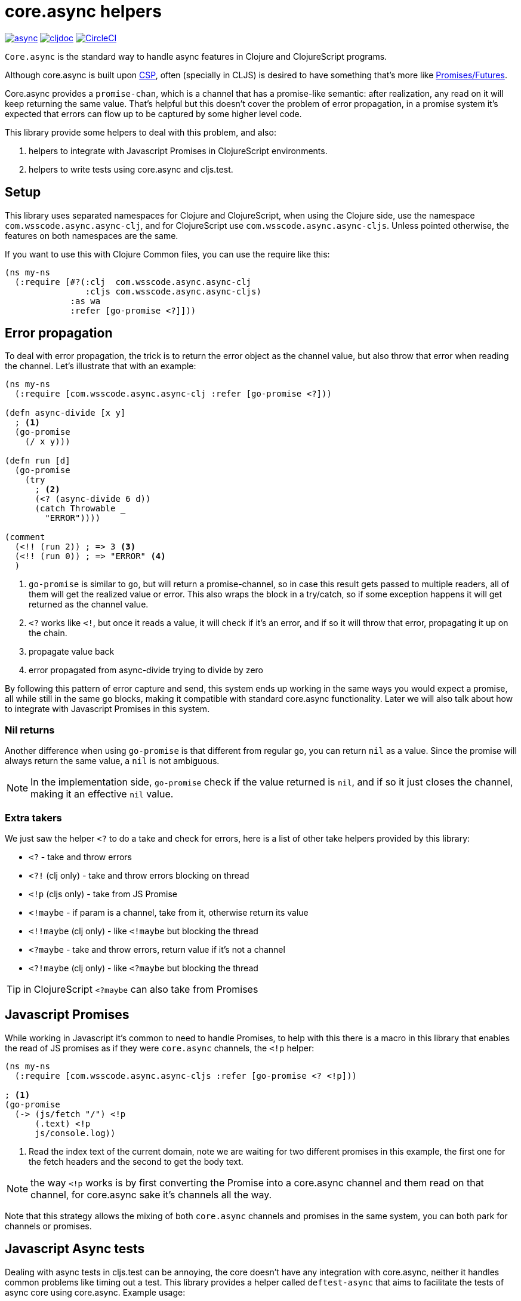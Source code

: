 = core.async helpers

ifdef::env-github,env-cljdoc[]
:tip-caption: :bulb:
:note-caption: :information_source:
:important-caption: :heavy_exclamation_mark:
:caution-caption: :fire:
:warning-caption: :warning:
endif::[]

image:https://img.shields.io/clojars/v/com.wsscode/async.svg[link=https://clojars.org/com.wsscode/async]
image:https://cljdoc.xyz/badge/com.wsscode/async["cljdoc", link="https://cljdoc.xyz/d/com.wsscode/async/CURRENT"]
image:https://circleci.com/gh/wilkerlucio/wsscode-async.svg?style=svg&circle-token=6bea4560862b81fbd044f1178f7932a017ff511e["CircleCI", link="https://circleci.com/gh/wilkerlucio/wsscode-async"]

`Core.async` is the standard way to handle async features in Clojure and ClojureScript programs.

Although core.async is built upon link:https://en.wikipedia.org/wiki/Communicating_sequential_processes[CSP],
often (specially in CLJS) is desired to have something that's more like link:https://en.wikipedia.org/wiki/Futures_and_promises[Promises/Futures].

Core.async provides a `promise-chan`, which is a channel that has a promise-like semantic:
after realization, any read on it will keep returning the same value. That's helpful but
this doesn't cover the problem of error propagation, in a promise system it's expected
that errors can flow up to be captured by some higher level code.

This library provide some helpers to deal with this problem, and also:

1. helpers to integrate with Javascript Promises in ClojureScript environments.
2. helpers to write tests using core.async and cljs.test.

== Setup

This library uses separated namespaces for Clojure and ClojureScript, when using the
Clojure side, use the namespace `com.wsscode.async.async-clj`, and for ClojureScript
use `com.wsscode.async.async-cljs`. Unless pointed otherwise, the features on both
namespaces are the same.

If you want to use this with Clojure Common files, you can use the require like this:

[source,clojure]
----
(ns my-ns
  (:require [#?(:clj  com.wsscode.async.async-clj
                :cljs com.wsscode.async.async-cljs)
             :as wa
             :refer [go-promise <?]]))
----

== Error propagation

To deal with error propagation, the trick is to return the error object as the channel
value, but also throw that error when reading the channel. Let's illustrate that with
an example:

[source,clojure]
----
(ns my-ns
  (:require [com.wsscode.async.async-clj :refer [go-promise <?]))

(defn async-divide [x y]
  ; <1>
  (go-promise
    (/ x y)))

(defn run [d]
  (go-promise
    (try
      ; <2>
      (<? (async-divide 6 d))
      (catch Throwable _
        "ERROR"))))

(comment
  (<!! (run 2)) ; => 3 <3>
  (<!! (run 0)) ; => "ERROR" <4>
  )
----

<1> `go-promise` is similar to `go`, but will return a promise-channel, so in case this result gets
passed to multiple readers, all of them will get the realized value or error. This also
wraps the block in a try/catch, so if some exception happens it will get returned as the channel value.

<2> `<?` works like `<!`, but once it reads a value, it will check if it's an error, and
if so it will throw that error, propagating it up on the chain.

<3> propagate value back

<4> error propagated from async-divide trying to divide by zero

By following this pattern of error capture and send, this system ends up working in the
same ways you would expect a promise, all while still in the same `go` blocks, making
it compatible with standard core.async functionality. Later we will also talk about how
to integrate with Javascript Promises in this system.

=== Nil returns

Another difference when using `go-promise` is that different from regular `go`, you can
return `nil` as a value. Since the promise will always return the same value, a `nil`
is not ambiguous.

NOTE: In the implementation side, `go-promise` check if the value returned is `nil`, and
if so it just closes the channel, making it an effective `nil` value.

=== Extra takers

We just saw the helper `<?` to do a take and check for errors, here is a list of other
take helpers provided by this library:

- `<?` - take and throw errors
- `<?!` (clj only) - take and throw errors blocking on thread
- `<!p` (cljs only) - take from JS Promise
- `<!maybe` - if param is a channel, take from it, otherwise return its value
- `<!!maybe` (clj only) - like `<!maybe` but blocking the thread
- `<?maybe` - take and throw errors, return value if it's not a channel
- `<?!maybe` (clj only) - like `<?maybe` but blocking the thread

TIP:  in ClojureScript `<?maybe` can also take from Promises

== Javascript Promises

While working in Javascript it's common to need to handle Promises, to help with this
there is a macro in this library that enables the read of JS promises as if they
were `core.async` channels, the `<!p` helper:

[source,clojure]
----
(ns my-ns
  (:require [com.wsscode.async.async-cljs :refer [go-promise <? <!p]))

; <1>
(go-promise
  (-> (js/fetch "/") <!p
      (.text) <!p
      js/console.log))
----

<1> Read the index text of the current domain, note we are waiting for two different
promises in this example, the first one for the fetch headers and the second to get the
body text.

NOTE: the way `<!p` works is by first converting the Promise into a core.async channel
and them read on that channel, for core.async sake it's channels all the way.

Note that this strategy allows the mixing of both `core.async` channels and promises
in the same system, you can both park for channels or promises.

== Javascript Async tests

Dealing with async tests in cljs.test can be annoying, the core doesn't have any integration
with core.async, neither it handles common problems like timing out a test. This library
provides a helper called `deftest-async` that aims to facilitate the tests of async core
using core.async. Example usage:

[source,clojure]
----
(ns com.wsscode.async.async-cljs-test
  (:require [clojure.test :refer [is are run-tests async testing deftest]]
            [com.wsscode.async.async-cljs :as wa :refer [deftest-async <! go]]))

(deftest-async my-test
  (is (= "foo" (<! (go "foo")))))
----

This macro will do a couple of things:

1. It will wrap the body in a `go-promise` block, allowing the use of parking operations
2. Try/catch this block, if any error happens (sync or async) that generates a test case that will fail with that error
3. Add a 2 seconds timeout, if the `go` block doesn't return in this time it will cancel and fail the test

You can configure the timeout duration, example:

[source,clojure]
----
(ns com.wsscode.async.async-cljs-test
  (:require [clojure.test :refer [is are run-tests async testing deftest]]
            [com.wsscode.async.async-cljs :as wa :refer [deftest-async <! go]]))

(deftest-async my-test
  {::wa/timeout 5000} ; 5 seconds timeout
  (is (= "foo" (<! (go "foo")))))
----

TIP: if you want to use this helper with a different test constructor (from Workspaces
or Devcards for example) you can use the `wa/async-test` helper instead

== API

There are other minor helpers not mentioned in this document, but they all have documentation
on the functions, to check it out see the link:https://cljdoc.xyz/d/com.wsscode/async/CURRENT[cljdoc page] of this library.
